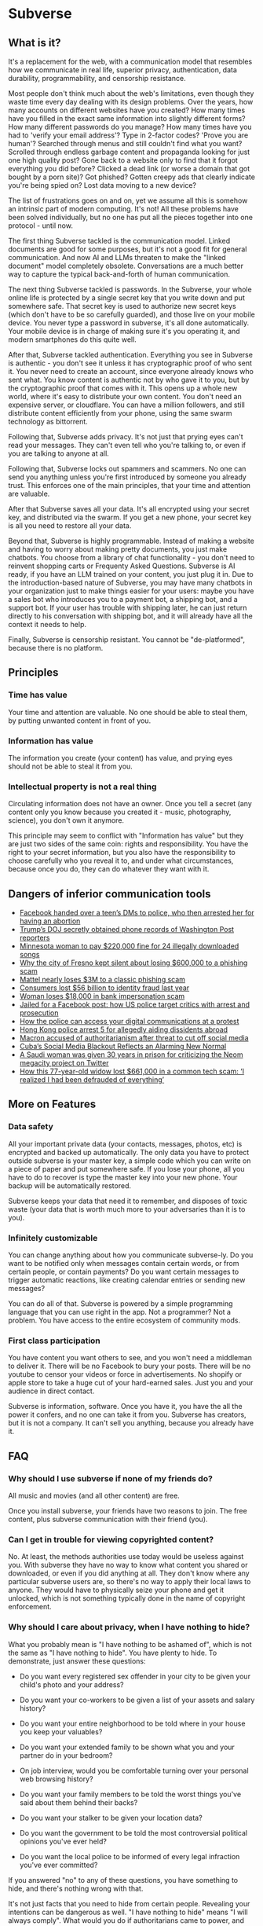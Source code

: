 * Subverse
** What is it?
It's a replacement for the web, with a communication model that
resembles how we communicate in real life, superior privacy,
authentication, data durability, programmability, and censorship
resistance.

Most people don't think much about the web's limitations, even though
they waste time every day dealing with its design problems. Over the
years, how many accounts on different websites have you created? How
many times have you filled in the exact same information into slightly
different forms? How many different passwords do you manage?  How many
times have you had to 'verify your email address'? Type in 2-factor
codes?  'Prove you are human'? Searched through menus and still
couldn't find what you want? Scrolled through endless garbage content
and propaganda looking for just one high quality post? Gone back to a
website only to find that it forgot everything you did before?
Clicked a dead link (or worse a domain that got bought by a porn
site)? Got phished? Gotten creepy ads that clearly indicate you're
being spied on? Lost data moving to a new device?

The list of frustrations goes on and on, yet we assume all this is
somehow an intrinsic part of modern computing. It's not! All these
problems have been solved individually, but no one has put all the
pieces together into one protocol - until now.

The first thing Subverse tackled is the communication model. Linked
documents are good for some purposes, but it's not a good fit for
general communication. And now AI and LLMs threaten to make the
"linked document" model completely obsolete. Conversations are a much
better way to capture the typical back-and-forth of human
communication.

The next thing Subverse tackled is passwords. In the Subverse, your
whole online life is protected by a single secret key that you write
down and put somewhere safe. That secret key is used to authorize new
secret keys (which don't have to be so carefully guarded), and those
live on your mobile device. You never type a password in subverse,
it's all done automatically. Your mobile device is in charge of making
sure it's you operating it, and modern smartphones do this quite well.

After that, Subverse tackled authentication. Everything you see in
Subverse is authentic - you don't see it unless it has cryptographic
proof of who sent it. You never need to create an account, since
everyone already knows who sent what. You know content is authentic
not by who gave it to you, but by the cryptographic proof that comes
with it. This opens up a whole new world, where it's easy to
distribute your own content. You don't need an expensive server, or
cloudflare. You can have a million followers, and still distribute
content efficiently from your phone, using the same swarm technology
as bittorrent.

Following that, Subverse adds privacy. It's not just that prying eyes
can't read your messages. They can't even tell who you're talking to,
or even if you are talking to anyone at all.

Following that, Subverse locks out spammers and scammers. No one can
send you anything unless you're first introduced by someone you
already trust. This enforces one of the main principles, that your
time and attention are valuable.

After that Subverse saves all your data. It's all encrypted using your
secret key, and distributed via the swarm. If you get a new phone,
your secret key is all you need to restore all your data.

Beyond that, Subverse is highly programmable. Instead of making a
website and having to worry about making pretty documents, you just
make chatbots. You choose from a library of chat functionality - you
don't need to reinvent shopping carts or Frequenty Asked
Questions. Subverse is AI ready, if you have an LLM trained on your
content, you just plug it in. Due to the introduction-based nature of
Subverse, you may have many chatbots in your organization just to make
things easier for your users: maybe you have a sales bot who
introduces you to a payment bot, a shipping bot, and a support bot. If
your user has trouble with shipping later, he can just return directly
to his conversation with shipping bot, and it will already have all
the context it needs to help.

Finally, Subverse is censorship resistant.  You cannot be
"de-platformed", because there is no platform. 
** Principles
*** Time has value
Your time and attention are valuable. No one should be able to steal
them, by putting unwanted content in front of you.
*** Information has value
The information you create (your content) has value, and prying eyes
should not be able to steal it from you.
*** Intellectual property is not a real thing
Circulating information does not have an owner. Once you tell a secret
(any content only you know because you created it - music,
photography, science), you don't own it anymore.

This principle may seem to conflict with "Information has value" but
they are just two sides of the same coin: rights and
responsibility. You have the right to your secret information, but you
also have the responsibility to choose carefully who you reveal it to,
and under what circumstances, because once you do, they can do
whatever they want with it.
** Dangers of inferior communication tools
+ [[https://www.msn.com/en-us/news/crime/facebook-handed-over-a-teen-s-dms-to-police-who-then-arrested-her-for-having-an-abortion/ar-AA10usV9][Facebook handed over a teen’s DMs to police, who then arrested her for having an abortion]]
+ [[https://edition.cnn.com/2021/05/08/media/trump-doj-reporter-washington-post/index.html][Trump’s DOJ secretly obtained phone records of Washington Post reporters]]
+ [[https://www.theguardian.com/technology/2012/sep/11/minnesota-woman-songs-illegally-downloaded][Minnesota woman to pay $220,000 fine for 24 illegally downloaded songs]]
+ [[https://www.latimes.com/california/story/2022-03-16/fresno-swindled-out-of-600000-in-wire-fraud-case][Why the city of Fresno kept silent about losing $600,000 to a phishing scam]]
+ [[https://thenextweb.com/news/mattel-nearly-loses-3m-to-a-classic-phishing-scam][Mattel nearly loses $3M to a classic phishing scam]]
+ [[https://www.cnbc.com/2021/03/23/consumers-lost-56-billion-dollars-to-identity-fraud-last-year.html][Consumers lost $56 billion to identity fraud last year]]
+ [[https://kdvr.com/news/local/woman-loses-18000-in-bank-impersonation-scam/][Woman loses $18,000 in bank impersonation scam]]
+ [[https://www.theguardian.com/us-news/2017/may/18/facebook-comments-arrest-prosecution][Jailed for a Facebook post: how US police target critics with arrest and prosecution]]
+ [[https://privacyinternational.org/explainer/4505/how-police-can-access-your-digital-communications-protest][How the police can access your digital communications at a protest]]
+ [[https://www.cnn.com/2023/07/06/china/hong-kong-arrests-aiding-overseas-activists-intl-hnk/index.html][Hong Kong police arrest 5 for allegedly aiding dissidents abroad]]
+ [[https://www.theguardian.com/world/2023/jul/05/french-government-should-control-social-media-during-unrest-macron-says][Macron accused of authoritarianism after threat to cut off social media]]
+ [[https://www.wired.com/story/cuba-social-media-blackout/][Cuba’s Social Media Blackout Reflects an Alarming New Normal]]
+ [[https://www.businessinsider.com/saudi-woman-gets-30-years-prison-criticizing-neom-megacity-twitter-2023-6?op=1][A Saudi woman was given 30 years in prison for criticizing the Neom megacity project on Twitter]]
+ [[https://www.cnbc.com/2023/10/08/how-one-retired-woman-lost-her-life-savings-in-a-common-elder-fraud-scheme.html][How this 77-year-old widow lost $661,000 in a common tech scam: ‘I realized I had been defrauded of everything’]]
** More on Features
*** Data safety
All your important private data (your contacts, messages, photos, etc)
is encrypted and backed up automatically. The only data you have to
protect outside subverse is your master key, a simple code which you
can write on a piece of paper and put somewhere safe. If you lose your
phone, all you have to do to recover is type the master key into your
new phone. Your backup will be automatically restored.

Subverse keeps your data that need it to remember, and disposes of
toxic waste (your data that is worth much more to your adversaries
than it is to you).
*** Infinitely customizable
You can change anything about how you communicate subverse-ly. Do
you want to be notified only when messages contain certain words, or
from certain people, or contain payments? Do you want certain messages
to trigger automatic reactions, like creating calendar entries or
sending new messages?

You can do all of that. Subverse is powered by a simple programming
language that you can use right in the app. Not a programmer? Not a
problem. You have access to the entire ecosystem of community mods.
*** First class participation
You have content you want others to see, and you won't need a
middleman to deliver it. There will be no Facebook to bury your
posts. There will be no youtube to censor your videos or force in
advertisements. No shopify or apple store to take a huge cut of your
hard-earned sales.  Just you and your audience in direct contact.

Subverse is information, software. Once you have it, you have the
all the power it confers, and no one can take it from you. Subverse
has creators, but it is not a company. It can't sell you anything,
because you already have it.
** FAQ
*** Why should I use subverse if none of my friends do?
All music and movies (and all other content) are free. 

Once you install subverse, your friends have two reasons to
join. The free content, plus subverse communication with their
friend (you).
*** Can I get in trouble for viewing copyrighted content?
No. At least, the methods authorities use today would be useless
against you. With subverse they have no way to know what content you
shared or downloaded, or even if you did anything at all. They don't
know where any particular subverse users are, so there's no way to
apply their local laws to anyone. They would have to physically seize
your phone and get it unlocked, which is not something typically done
in the name of copyright enforcement.
*** Why should I care about privacy, when I have nothing to hide?
What you probably mean is "I have nothing to be ashamed of", which is
not the same as "I have nothing to hide". You have plenty to hide. To
demonstrate, just answer these questions:

+ Do you want every registered sex offender in your city to be given your
  child's photo and your address?

+ Do you want your co-workers to be given a list of your assets and
  salary history?
  
+ Do you want your entire neighborhood to be told where in your house
  you keep your valuables?

+ Do you want your extended family to be shown what you and your partner
  do in your bedroom?

+ On job interview, would you be comfortable turning over your personal
  web browsing history?
  
+ Do you want your family members to be told the worst things you've
  said about them behind their backs?

+ Do you want your stalker to be given your location data?

+ Do you want the government to be told the most controversial
  political opinions you've ever held?

+ Do you want the local police to be informed of every legal infraction
  you've ever committed?
  
If you answered "no" to any of these questions, you have something to
hide, and there's nothing wrong with that.

It's not just facts that you need to hide from certain
people. Revealing your intentions can be dangerous as well. "I have
nothing to hide" means "I will always comply". What would you do if
authoritarians came to power, and ordered you to either turn a blind
eye to horrific crimes, or participate in them?  Would you follow any
order? If there are some orders you would disobey, if there are some
crowds you wouldn't follow, if there are some movements you would
resist, you have something to hide.
*** Why does subverse sound like a political tool?
Subverse is designed to shield its users from threats of
violence. There is nothing unethical, or politically extreme, about
that goal.

Subverse is for anyone.
*** Who am I trying to have privacy from?
There are a lot of adversaries on the internet.

- People who would gather your private information and exploit you
  with it (facebook, google, your ISP, insurers, advertisers, data
  brokers, scammers)
  
- People who could use violence against you based on any what they
  discover in your personal data (governments, abusive exes, stalkers,
  kidnappers)
*** Can anyone monitoring my communications tell if I'm using subverse?
No.

They can tell you're connected to i2p (the anonymizing network
subverse communicates over). They cannot tell if you are using it to
communicate at all, and they cannot tell if you use subverse or even
have it installed.

There are ways to hide even that you are connected to i2p.
*** Doesn't using a privacy tool flag me as 'hiding something'?
Potentially it can attract unwanted attention. It really depends on
how common the tool is, its effectiveness, and the level of
authorities' paranoia. Nearly every website uses SSL to encrypt
connections, so it generally doesn't arouse suspicion. But SSL is
absolutely a privacy tool.
*** What happens if I lose my master key?
Your backup data would be permanently inaccessible, and you would have
to re-establish contact with your friends and colleagues, similiar to
how you would today if you changed phone numbers.

Definitely avoid losing your master key, if possible, but it's not the
end of the world. You can start over with a new one.
*** What happens if someone steals or copies my master key?
They can impersonate you until you discover the breach. At that point
you can "burn" the key so that no one can ever use it in your name
again, and then start with a new master key.


